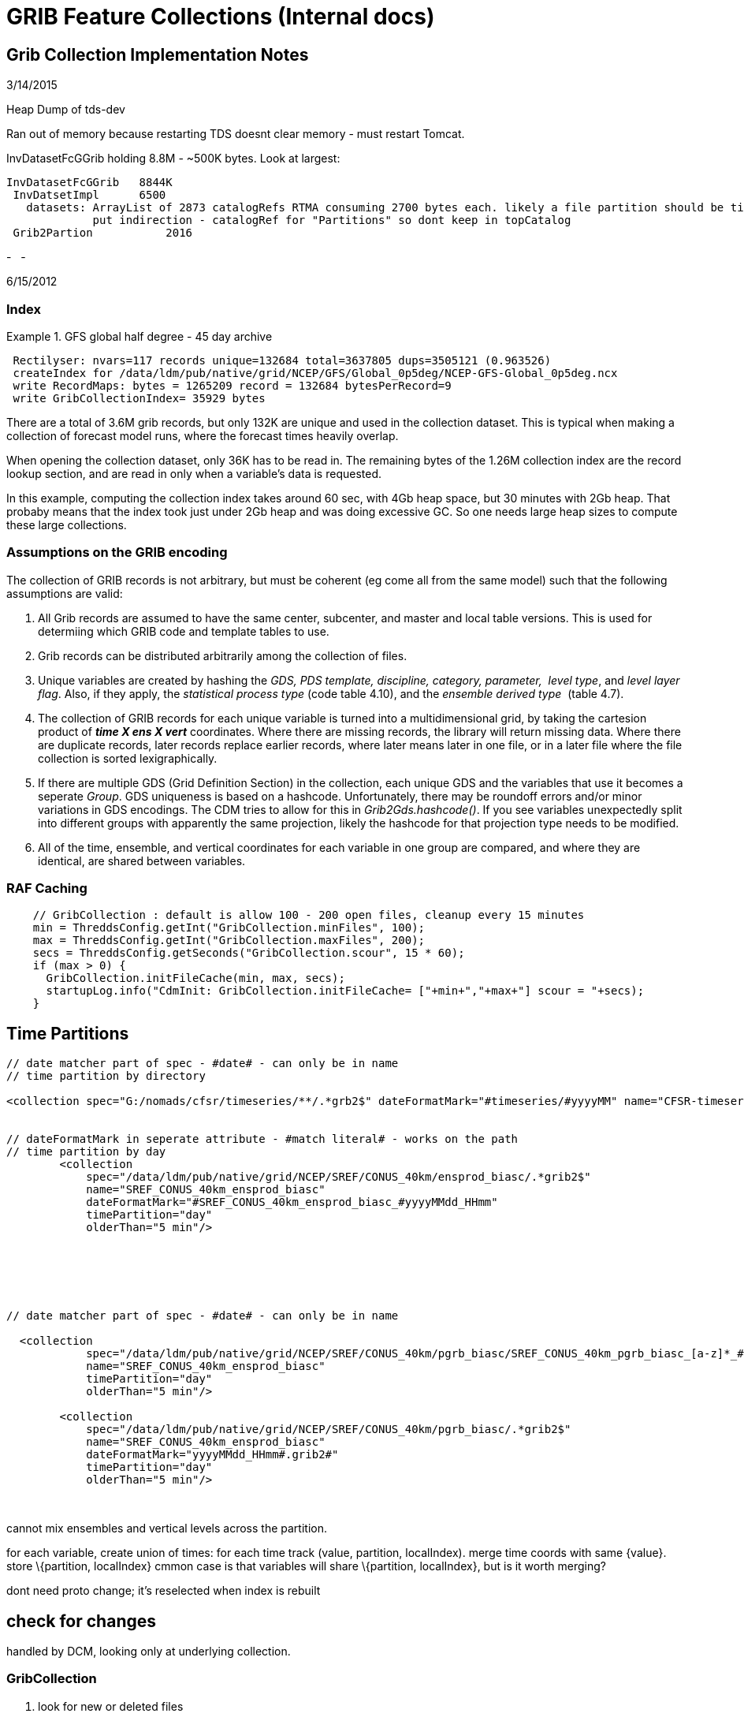 GRIB Feature Collections (Internal docs)
========================================

== Grib Collection Implementation Notes

3/14/2015

Heap Dump of tds-dev

Ran out of memory because restarting TDS doesnt clear memory - must
restart Tomcat.

InvDatasetFcGGrib holding 8.8M - ~500K bytes. Look at largest:

---------------------------------------------------------------------------------------------------------------------------------
InvDatasetFcGGrib   8844K
 InvDatsetImpl      6500
   datasets: ArrayList of 2873 catalogRefs RTMA consuming 2700 bytes each. likely a file partition should be time or directory ??
             put indirection - catalogRef for "Partitions" so dont keep in topCatalog
 Grib2Partion           2016
---------------------------------------------------------------------------------------------------------------------------------

-
 
-

6/15/2012

=== Index

Example 1. GFS global half degree - 45 day archive

--------------------------------------------------------------------------------------------
 Rectilyser: nvars=117 records unique=132684 total=3637805 dups=3505121 (0.963526)
 createIndex for /data/ldm/pub/native/grid/NCEP/GFS/Global_0p5deg/NCEP-GFS-Global_0p5deg.ncx
 write RecordMaps: bytes = 1265209 record = 132684 bytesPerRecord=9
 write GribCollectionIndex= 35929 bytes
--------------------------------------------------------------------------------------------

There are a total of 3.6M grib records, but only 132K are unique and
used in the collection dataset. This is typical when making a collection
of forecast model runs, where the forecast times heavily overlap.

When opening the collection dataset, only 36K has to be read in. The
remaining bytes of the 1.26M collection index are the record lookup
section, and are read in only when a variable’s data is requested.

In this example, computing the collection index takes around 60 sec,
with 4Gb heap space, but 30 minutes with 2Gb heap. That probaby means
that the index took just under 2Gb heap and was doing excessive GC. So
one needs large heap sizes to compute these large collections.

=== Assumptions on the GRIB encoding

The collection of GRIB records is not arbitrary, but must be coherent
(eg come all from the same model) such that the following assumptions
are valid:

1.  All Grib records are assumed to have the same center, subcenter, and
master and local table versions. This is used for determiing which GRIB
code and template tables to use.
2.  Grib records can be distributed arbitrarily among the collection of
files.
3.  Unique variables are created by hashing the __GDS, PDS template,
discipline, category, parameter, __ __level type__, and __level layer
flag__. Also, if they apply, the__ statistical process type__ (code
table 4.10), and the __ensemble derived type__  (table 4.7).
4.  The collection of GRIB records for each unique variable is turned
into a multidimensional grid, by taking the cartesion product of *_time
X ens X vert_* coordinates. Where there are missing records, the library
will return missing data. Where there are duplicate records, later
records replace earlier records, where later means later in one file, or
in a later file where the file collection is sorted lexigraphically.
5.  If there are multiple GDS (Grid Definition Section) in the
collection, each unique GDS and the variables that use it becomes a
seperate __Group__. GDS uniqueness is based on a hashcode.
Unfortunately, there may be roundoff errors and/or minor variations in
GDS encodings. The CDM tries to allow for this in
__Grib2Gds.hashcode()__. If you see variables unexpectedly split into
different groups with apparently the same projection, likely the
hashcode for that projection type needs to be modified.
6.  All of the time, ensemble, and vertical coordinates for each
variable in one group are compared, and where they are identical, are
shared between variables.

=== RAF Caching

------------------------------------------------------------------------------------------------
    // GribCollection : default is allow 100 - 200 open files, cleanup every 15 minutes
    min = ThreddsConfig.getInt("GribCollection.minFiles", 100);
    max = ThreddsConfig.getInt("GribCollection.maxFiles", 200);
    secs = ThreddsConfig.getSeconds("GribCollection.scour", 15 * 60);
    if (max > 0) {
      GribCollection.initFileCache(min, max, secs);
      startupLog.info("CdmInit: GribCollection.initFileCache= ["+min+","+max+"] scour = "+secs);
    }
------------------------------------------------------------------------------------------------

== Time Partitions

------------------------------------------------------------------------------------------------------------------------------------------------
// date matcher part of spec - #date# - can only be in name
// time partition by directory

<collection spec="G:/nomads/cfsr/timeseries/**/.*grb2$" dateFormatMark="#timeseries/#yyyyMM" name="CFSR-timeseries" timePartition="directory" />

      
// dateFormatMark in seperate attribute - #match literal# - works on the path
// time partition by day
        <collection
            spec="/data/ldm/pub/native/grid/NCEP/SREF/CONUS_40km/ensprod_biasc/.*grib2$"
            name="SREF_CONUS_40km_ensprod_biasc"
            dateFormatMark="#SREF_CONUS_40km_ensprod_biasc_#yyyyMMdd_HHmm"
            timePartition="day"
            olderThan="5 min"/>






// date matcher part of spec - #date# - can only be in name

  <collection
            spec="/data/ldm/pub/native/grid/NCEP/SREF/CONUS_40km/pgrb_biasc/SREF_CONUS_40km_pgrb_biasc_[a-z]*_#yyyyMMdd_HHmm#.grib2$"
            name="SREF_CONUS_40km_ensprod_biasc"
            timePartition="day"
            olderThan="5 min"/>

        <collection
            spec="/data/ldm/pub/native/grid/NCEP/SREF/CONUS_40km/pgrb_biasc/.*grib2$"
            name="SREF_CONUS_40km_ensprod_biasc"
            dateFormatMark="yyyyMMdd_HHmm#.grib2#"
            timePartition="day"
            olderThan="5 min"/>

 
------------------------------------------------------------------------------------------------------------------------------------------------

 

cannot mix ensembles and vertical levels across the partition.

for each variable, create union of times: for each time track (value,
partition, localIndex). merge time coords with same \{value}. store
\{partition, localIndex} cmmon case is that variables will share
\{partition, localIndex}, but is it worth merging?

dont need proto change; it’s reselected when index is rebuilt

== check for changes

handled by DCM, looking only at underlying collection.

=== GribCollection

1.  look for new or deleted files
2.  look if newFile.lastModified() > oldFile.lastModified()
3.  look if index (gbx9) file doesnt exist, or has lastModified date <
oldFile.lastModified()

 

can’t examine all files to see whats changed - too many files. only
examine each partition. maybe examine the latest?? maybe not - use
manual rescan ??

'''''

== Grib Collection Index File

A Grib Collection index file (ncx) stores the CDM header information,
plus stores which GRIB records the data is in.

The index file layout:

* *header* = ``Grib1CollectionIndex'' | ``Grib2CollectionIndex'' |
``Grib1Partition0Index'' | ``Grib2Partition0Index''
* *version* = 4 byte integer (big endian)
* *length* of VariableRecords section = 8 byte integer (big endian)
* **VariableRecords**[] = protobuf serialized objects
* *length* of GribCollectionIndex section = variable length integer
(vint)
* *GribCollectionIndex* = protobuf serialized object

Each variable has a *VariableRecords* object that keeps track of the
GRIB record used for that variable:

----------------------------------------------------------------------------------------------------------
message VariableRecords {
 required fixed32 cdmHash = 1; // which variable
 repeated Record records = 2;  // Record[ntimes*nvert*nens]
}

message Record {
 required uint32 fileno = 1;  // index into GribCollectionIndex.files
 required uint64 pos = 2;     // offset in Grib file of the start of drs (grib2) or entire message (grib1)
 optional bool missing = 3 [default = false]; // record is missing
}
----------------------------------------------------------------------------------------------------------

The *GribCollectionIndex* object has all the rest of the info. The
*GribCollection* is a collection of **Groups**:

---------------------------------------------------------------------------------
message GribCollectionIndex {
  required string name = 1;       // must be unique - index filename is name.ncx
  repeated string files = 2;      // list of grib files 
  repeated Group groups = 3;      // separate groups for each GDS
  repeated Parameter params = 4;  // global attributes
  required int32 center = 5;      // these 4 fields are to get a GribTable object
  required int32 subcenter = 6;
  required int32 master = 7;
  required int32 local = 8;       // grib1 table Version
  optional int32 genProcessType = 10;
  optional int32 genProcessId = 11;
  optional int32 backProcessId = 12;


  repeated Partition partitions = 13;  // for time partitions only
}
---------------------------------------------------------------------------------

A *Group* is a collection of variables and coordinates. All the
variables use the same GDS:

-------------------------------------------------------------------------------------------------------------
message Group {
  optional int32 predefinedGds = 1;   // predefined GDS code, defined by center
  optional bytes gds = 2;             // all variables in the group use the same GDS
  repeated Variable variables = 3;    // list of variables
  repeated Coord timeCoords = 4;    // list of time coordinates
  repeated Coord vertCoords = 5;    // list of vert coordinates
  repeated Coord ensCoords = 6;     // list of ens coordinates
  repeated Parameter params = 7;    // group attributes
  repeated int32 fileno = 8;        // this is so we can show just the component files that are in this group


  repeated TimeCoordUnion timeCoordUnions = 9; // for time partitions only
  optional string name = 10;       // only when user overrides default name
  optional sint32 gdsHash = 11 [default = 0];
} 
-------------------------------------------------------------------------------------------------------------

*Variable* object:

------------------------------------------------------------------------------------------------------------
message Variable {
 required int32 discipline = 1;  
 required int32 category = 2;
 required int32 parameter = 3;
 required int32 levelType = 4;                     // table 4.5 (grib2); table 3 (grib1)
 optional int32 intervalType = 5 [default = -1];   // table 4.10 (grib2); table 5 (grib1)
 required fixed32 cdmHash = 6;


 required uint64 recordsPos = 7;  // offset of VariableRecords message for this Variable
 required uint32 recordsLen = 8;  // size of VariableRecords message for this Variable 


 required uint32 timeIdx = 9;     // index into GribCollectionIndex.timeCoords
 optional int32 vertIdx = 10 [default = -1];   // index into GribCollectionIndex.vertCoords
 optional int32 ensIdx = 11 [default = -1];    // index into GribCollectionIndex.ensCoords


 // only one of 12, or 13 (and 11?)
 optional int32 ensDerivedType = 12 [default = -1];             // table 4.7
 optional string probabilityName = 13;
 optional int32 probabilityType = 14  [default = -1];           // table 4.9
 optional bool isLayer = 15 [default = false];
 
 repeated uint32 groupno = 16;  // only for partitions
 repeated uint32 varno = 17;
 repeated int32 flag = 21; 

 // in case different from the GribCollectionIndex
 optional uint32 tableVersion = 18;      // grib1 table Version, grib2 local
 optional string intvName = 19;
 optional int32 genProcessType = 20  [default = -1];    // if set, then the generating process type was used
}
------------------------------------------------------------------------------------------------------------

The *VariableRecords* object for this variable is at *recordsPos* in the
ncx file, with *recordsLen* number of bytes.

The coordinates for the variable is represented by the *Coord* object in
the **Group**, and are shared whenever possible. Each variable has an
index in the array of time, vert, and ensemble coordinate. Each
coordinate is an array of values, and optionally bounds. The size of the
variable is found by looking at its coordinates.

----------------------------------------------------------------------------------------------
message Coord {
  required int32 code = 1;
  required string unit = 2;
  repeated float values = 3;
  repeated float bound = 4;                    // only used if interval, then = (value, bound)
  optional int32 index = 5  [default = -1];  // safety check
}
----------------------------------------------------------------------------------------------

'''''

== Time Partition Index File

A Time Partition divides the dataset into disjoint partitions of time.
Each Time Partition is just a Grib Collection. The overall time
partition index file has the following special features:

1.  The *VariableRecords* section is missing, delegated to the
individual grib collections.
2.  Each Variable tracks, for each partition, which group/variable it’s
using, i.e: groupno[partition], varno[partition] indexes.
3.  It uses extended time coordinates, which have [start, end) for each
partition:
+
-------------------------------------------------------------
message TimeCoordUnion extends Coord {
   repeated int32 partition = 5; // starting index, inclusive
   repeated int32 index = 6; // ending index, exclusive
 }
-------------------------------------------------------------
4.  It keeps track of the partition names:
+
-------------------------------------------------------------------------------------------------------------------------
message Partition {
  required string name = 1;       // name is used in TDS - eg the subdirectory when generated by TimePartitionCollections
  required string filename = 2;   // the gribCollection.ncx file
}
-------------------------------------------------------------------------------------------------------------------------

Currently we assume that, for each variable, its vertical coordinates
and ensemble coordinates are identical across partitions. These are
taken from the prototype dataset.

1.  If we passed in the vert, ens coord value, we could match for each
partition, returning missing values when needed.
2.  We could precompute the mapping when the overall index is
constructed.
3.  We could always use the vert, ens coordinates from prototype when
constructing each GribCollection partition. But we’d have to recompute
when proto changed.
4.  We could throw out that variable, or split in pieces.

Thi isnt a problem for GribCOllection, since all the records from all
the files a re thrown into the bag and rectilyser turns them into a
rectangular array with missing values if needed. It occurs because we
want to compute each Time Partition independent of the others, for
scalability.

'''''

=== Notes (10/31/2012)

=== simple

[cols=",,,",options="header",]
|=======================================================================
|dataset |catalogRef |name |path
|collection |  |name |path/__collection__

|individual files |path/__files/catalog.xml__ |filename
|path/__files__/filename
|=======================================================================

path = grib/NCEP/GFS/CONUS_191km

dataset catalog =
http://motherlode.ucar.edu:9080/thredds/catalog/grib/NCEP/GFS/CONUS_191km/catalog.html

server://thredds/catalog/path/catalog.xml

collection dataset
http://motherlode.ucar.edu:9080/thredds/catalog/grib/NCEP/GFS/CONUS_191km/catalog.html?dataset=grib/NCEP/GFS/CONUS_191km

best dataset
http://motherlode.ucar.edu:9080/thredds/catalog/grib/NCEP/GFS/CONUS_191km/catalog.html?dataset=grib/NCEP/GFS/CONUS_191km/collection

files catalog
http://motherlode.ucar.edu:9080/thredds/catalog/grib/NCEP/GFS/CONUS_191km/files/catalog.html

latest
http://motherlode.ucar.edu:8080/thredds/catalog/fmrc/NCEP/GFS/Alaska_191km/files/latest.html

=== time partition

[cols=",,,",options="header",]
|=======================================================================
|dataset |catalogRef |name |path
|collection |path/__collection/catalog.xml__ |name
|path/name__/collection__

|partitions |path/partitionName__/catalog.xml__ |partitionName
|path/partitionName/__collection__

|individual files |path/partitionName/__files/catalog.xml__ |filename
|path/__files__/filename
|=======================================================================

path = grib/NCEP/GFS/Global_0p5deg

dataset catalog =
http://motherlode.ucar.edu:9080/thredds/catalog/grib/NCEP/GFS/Global_0p5deg/catalog.html

collection dataset =
http://motherlode.ucar.edu:9080/thredds/catalog/grib/NCEP/GFS/Global_0p5deg/catalog.html?dataset=grib/NCEP/GFS/Global_0p5deg

best dataset catalog =
http://motherlode.ucar.edu:9080/thredds/catalog/grib/NCEP/GFS/Global_0p5deg/collection/catalog.html

best dataset =
http://motherlode.ucar.edu:9080/thredds/catalog/grib/NCEP/GFS/Global_0p5deg/collection/catalog.html?dataset=grib/NCEP/GFS/Global_0p5deg/GFS-Global_0p5deg/collection

partition catalog =
http://motherlode.ucar.edu:9080/thredds/catalog/grib/NCEP/GFS/Global_0p5deg/GFS-Global_0p5deg_20121010/catalog.html

partition dataset =
http://motherlode.ucar.edu:9080/thredds/catalog/grib/NCEP/GFS/Global_0p5deg/GFS-Global_0p5deg_20121010/catalog.html?dataset=grib/NCEP/GFS/Global_0p5deg/GFS-Global_0p5deg_20121010/collection

partittion files catalog =
http://motherlode.ucar.edu:9080/thredds/catalog/grib/NCEP/GFS/Global_0p5deg/GFS-Global_0p5deg_20121010/files/catalog.html

partittion files =
http://motherlode.ucar.edu:9080/thredds/catalog/grib/NCEP/GFS/Global_0p5deg/GFS-Global_0p5deg_20121010/files/catalog.html?dataset=grib/NCEP/GFS/Global_0p5deg/files/GFS_Global_0p5deg_20121010_0000.grib2

 

=== multiple groups

[cols=",,,",options="header",]
|=======================================================================
|dataset |catalogRef |name |path
|group collection |  |groupName____ |path/groupName/__collection__

|individual files |path/groupName/__files/catalog.xml__ |filename
|path/__files__/filename
|=======================================================================

=== time partition and groups

[cols=",,,",options="header",]
|=======================================================================
|dataset |catalogRef |name |path
|overall collection for group |path/groupName/__collection/catalog.xml__
|groupName |path/name/groupName

|collection for partition and group |path/partitionName__/catalog.xml__
|groupName |path/partitionName/groupName

|individual files |path/partitionName/groupName/__files/catalog.xml__
|partitionName/filename |path/__files__/filename
|=======================================================================

 

'''''

=== 11/7/2012

=== simple

-----------------------------------------------------------------------------------------------------------------------------
<featureCollection name="GFS-CONUS_191km" featureType="GRIB" harvest="true" path="grib/NCEP/GFS/CONUS_191km">
  <metadata inherited="true">
   <dataFormat>GRIB-1</dataFormat>
  </metadata>
  <collection spec="/data/ldm/pub/native/grid/NCEP/GFS/CONUS_191km/GFS_CONUS_191km_#yyyyMMdd_HHmm#.grib1" olderThan="5 min"/>
  <tdm startup="true" rescan="0 0/15 * * * ? *" trigger="allow"/>
</featureCollection>
-----------------------------------------------------------------------------------------------------------------------------

[width="100%",cols="20%,20%,20%,20%,20%",options="header",]
|=======================================================================
|dataset |url |type |example |NetCDF Object
|overall |server__://thredds/catalog__/path__/catalog.xml__ |catalog
|http://localhost:8080/thredds/catalog/grib/NCEP/GFS/Puerto_Rico_0p5deg/catalog.html
| 

|collection |cat?__dataset__=path/__collection (no access)__ |dataset
|cat?dataset=grib/NCEP/GFS/Puerto_Rico_0p5deg/collection |none

|best |cat?__dataset__=path/__best__ |dataset
|cat?dataset=grib/NCEP/GFS/Puerto_Rico_0p5deg/best |collection.ncx

|files catalog |path__/files/catalog.xml__ |catalog
|http://localhost:8080/thredds/catalog/grib/NCEP/GFS/Puerto_Rico_0p5deg/files/catalog.html
| 

|individual files |fcat?__dataset__=path/__files__/filepath |dataset
|fcat?dataset=grib/NCEP/GFS/Puerto_Rico_0p5deg/files/GFS_Puerto_Rico_0p5deg_20111116_0000.grib2
|file.ncx

|latest file catalog |path__/files/latest.xml__ |catalog
|http://localhost:8080/thredds/catalog/grib/NCEP/GFS/Puerto_Rico_0p5deg/files/latest.html
| 
|=======================================================================

=== groups

[width="100%",cols="20%,20%,20%,20%,20%",options="header",]
|=======================================================================
|dataset |url |type |example |NetCDF Object
|overall |server__://thredds/catalog__/path__/catalog.xml__ |catalog
|http://localhost:8080/thredds/catalog/grib/carlosMoraga/catalog.html | 

|collection |cat?__dataset__=path/__collection (no access)__ |dataset
|cat?dataset=grib/carlosMoraga/collection |none

|group best |cat?__dataset__=path/group/__best__ |dataset
|cat?dataset=grib/carlosMoraga/domain1/best |collection(group).ncx

|group files catalog |path__/group/files/catalog.xml__ |catalog
|http://localhost:8080/thredds/catalog/grib/carlosMoraga/domain1/files/catalog.html
| 

|individual files |fcat?__dataset__=path/group/__files__/filepath
|dataset
|fcat?dataset=grib/carlosMoraga/files/ECMWF_GNERA_d0001.20121001
|file.ncx

|latest file catalog |path__/__group__/files/__latest.xml____ |catalog
|http://localhost:8080/thredds/catalog/grib/carlosMoraga/domain1/files/latest.html
| 
|=======================================================================

=== time partition

path -> path/partitionName

[cols=",,,,",options="header",]
|=======================================================================
|dataset |url |type |example |NetCDF Object
|overall |server__://thredds/catalog__/path__/catalog.xml__ |catalog
|http://localhost:8080/thredds/catalog/grib/NCEP/GFS/Global_0p5deg/catalog.html
| 

|collection |cat?__dataset__=path/__collection (no access)__ |dataset
|cat?dataset=grib/NCEP/GFS/Global_0p5deg/collection |none

|best overall |cat?__dataset__=path/__best__ |dataset
|cat?dataset=grib/NCEP/GFS/Global_0p5deg/best |collectionName.ncx

|latest overall file |path__/files/__latest.xml____ |catalog
|http://localhost:8080/thredds/catalog/grib/NCEP/GFS/Global_0p5deg/files/latest.html
| 

|partition catalog
|server__://thredds/catalog__/path__/__partitionName__/catalog.xml__
|catalog
|http://localhost:8080/thredds/catalog/grib/NCEP/GFS/Global_0p5deg/20120518/catalog.html
| 

|best in partition |pcat?__dataset__=path/partitionName/__best__
|dataset |pcat?dataset=grib/NCEP/GFS/Global_0p5deg/20120518/best
|partitionName.ncx

|partition files catalog |path/partitionName__/files/catalog.xml__
|catalog
|http://localhost:8080/thredds/catalog/grib/NCEP/GFS/Global_0p5deg/20120518/files/catalog.html
| 

|individual files |pfcat?__dataset__=path/__files__/filepath |dataset
|pfcat?dataset=grib/NCEP/GFS/Global_0p5deg/files/GFS_Global_0p5deg_20120518_0000.grib2
|file.ncx
|=======================================================================

=== time partition with groups

path -> path/partition/group ??

[cols=",,,,",options="header",]
|=======================================================================
|dataset |url |type |example |NetCDF Object
|overall |server__://thredds/catalog__/path__/catalog.xml__ |catalog
|http://localhost:8080/thredds/catalog/grib/NCDC/CFSR/catalog.html | 

|collection |cat?__dataset__=path/__collection (no access)__ |dataset
|cat?dataset=grib/NCDC/CFSR/collection |none

|best catalog |path/__best/catalog.xml__ |catalog
|http://localhost:8080/thredds/catalog/grib/NCDC/CFSR/grib/NCDC/CFSR/best/catalog.html
| 

|group best |bcat?__dataset__=path/group/__best__ |dataset
|bcat?dataset=grib/NCDC/CFSR/FLX-GaussianT382/best
|collectionName(group).ncx

|latest file in group |path__/files/__latest.xml____ |catalog |NOT DONE
| 

|partition catalog
|server__://thredds/catalog__/path__/__partitionName__/catalog.xml__
|catalog
|http://localhost:8080/thredds/catalog/grib/NCDC/CFSR/200808/catalog.html
| 

|best in partition, group
|pcat?__dataset__=path/partitionName/group/__best__ |dataset
|pcat?dataset=grib/NCDC/CFSR/200808/FLX-GaussianT382/best
|partitionName(group).ncx

|partition, group files catalog
|path/partitionName/group__/files/catalog.xml__ |catalog
|http://localhost:8080/thredds/catalog/grib/NCDC/CFSR/200808/FLX-GaussianT382/files/catalog.html
| 

|individual files |pgfcat?__dataset__=path/__files__/filepath |dataset
|pgfcat?dataset=grib/NCDC/CFSR/files/200808/dlwsfc.l.gdas.200808.grb2
|file.ncx
|=======================================================================

 

'''''

=== VariableMap

* uses MetadataController
* DatasetHandler.openGridDataset(req, res, path)
* MetadataExtractor.extractVariables()
* collection could use best

=== TimeRange / Spatial Extant

* need to keep persistant Object cache.

'''''

=== 01/04/2014

=== GribCollections, version 2

-----------------------------------------------------------------------------------------------------------------------------
<featureCollection name="GFS-CONUS_191km" featureType="GRIB2" harvest="true" path="grib/NCEP/GFS/CONUS_191km">
  <metadata inherited="true">
   <dataFormat>GRIB-1</dataFormat>
  </metadata>
  <collection spec="/data/ldm/pub/native/grid/NCEP/GFS/CONUS_191km/GFS_CONUS_191km_#yyyyMMdd_HHmm#.grib1" olderThan="5 min"/>
  <tdm startup="test" rescan="0 0/15 * * * ? *" trigger="allow"/>
</featureCollection>
-----------------------------------------------------------------------------------------------------------------------------

=== File Partition, no groups

[cols=",,,,",options="header",]
|=======================================================================
|dataset |url |type |example |NetCDF Object
|overall |server__://thredds/catalog__/path__/catalog.xml__ |catalog
|http://localhost:8080/thredds/catalog/grib/NCEP/GFS/Puerto_Rico_0p5deg/catalog.html
| 

|TwoD |cat?__dataset__=path/__TwoD__ |dataset
|cat?dataset=grib/NCEP/DGEX/CONUS_12km/TwoD |collection.ncx2

|Best |cat?__dataset__=path/__Best__ |dataset
|cat?dataset=grib/NCEP/DGEX/CONUS_12km/Best |collection.ncx2

|latest |path__/files/__latest.xml____ |catalog
|http://localhost:8080/thredds/catalog/grib/NCEP/DGEX/CONUS_12km/files/latest.html
| 

|files catalog |path__/files/catalog.xml__ |catalog
|http://localhost:8080/thredds/catalog/grib/NCEP/GFS/Puerto_Rico_0p5deg/files/catalog.html
| 

|individual files |fcat?__dataset__=path/__files__/filepath |dataset
|http://localhost:8080/thredds/catalog/grib/NCEP/DGEX/CONUS_12km/DGEX_CONUS_12km_20131204_1800.grib2/catalog.html
|file.ncx
|=======================================================================

=== Grib Collection, with groups

[width="100%",cols="20%,20%,20%,20%,20%",options="header",]
|=======================================================================
|dataset |url |type |example |NetCDF Object
|overall |server__://thredds/catalog__/path__/catalog.xml__ |catalog
|http://localhost:8080/thredds/catalog/grib/carlosMoraga/catalog.html | 

|collection |cat?__dataset__=path/__collection (no access)__ |dataset
|cat?dataset=grib/carlosMoraga/collection |none

|group best |cat?__dataset__=path/group/__best__ |dataset
|cat?dataset=grib/carlosMoraga/domain1/best |collection(group).ncx

|group files catalog |path__/group/files/catalog.xml__ |catalog
|http://localhost:8080/thredds/catalog/grib/carlosMoraga/domain1/files/catalog.html
| 

|individual files |fcat?__dataset__=path/group/__files__/filepath
|dataset
|fcat?dataset=grib/carlosMoraga/files/ECMWF_GNERA_d0001.20121001
|file.ncx

|latest file catalog |path__/__group__/files/__latest.xml____ |catalog
|http://localhost:8080/thredds/catalog/grib/carlosMoraga/domain1/files/latest.html
| 
|=======================================================================

=== partition collection

path -> path/partitionName

[cols=",,,,",options="header",]
|=======================================================================
|dataset |url |type |example |NetCDF Object
|overall |server__://thredds/catalog__/path__/catalog.xml__ |catalog
|http://localhost:8080/thredds/catalog/grib/NCEP/GFS/Global_0p5deg/catalog.html
| 

|collection |cat?__dataset__=path/__collection (no access)__ |dataset
|cat?dataset=grib/NCEP/GFS/Global_0p5deg/collection |none

|best overall |cat?__dataset__=path/__best__ |dataset
|cat?dataset=grib/NCEP/GFS/Global_0p5deg/best |collectionName.ncx

|latest overall file |path__/files/__latest.xml____ |catalog
|http://localhost:8080/thredds/catalog/grib/NCEP/GFS/Global_0p5deg/files/latest.html
| 

|partition catalog
|server__://thredds/catalog__/path__/__partitionName__/catalog.xml__
|catalog
|http://localhost:8080/thredds/catalog/grib/NCEP/GFS/Global_0p5deg/20120518/catalog.html
| 

|best in partition |pcat?__dataset__=path/partitionName/__best__
|dataset |pcat?dataset=grib/NCEP/GFS/Global_0p5deg/20120518/best
|partitionName.ncx

|partition files catalog |path/partitionName__/files/catalog.xml__
|catalog
|http://localhost:8080/thredds/catalog/grib/NCEP/GFS/Global_0p5deg/20120518/files/catalog.html
| 

|individual files |pfcat?__dataset__=path/__files__/filepath |dataset
|pfcat?dataset=grib/NCEP/GFS/Global_0p5deg/files/GFS_Global_0p5deg_20120518_0000.grib2
|file.ncx
|=======================================================================

=== time partition with groups

path -> path/partition/group ??

[cols=",,,,",options="header",]
|=======================================================================
|dataset |url |type |example |NetCDF Object
|overall |server__://thredds/catalog__/path__/catalog.xml__ |catalog
|http://localhost:8080/thredds/catalog/grib/NCDC/CFSR/catalog.html | 

|collection |cat?__dataset__=path/__collection (no access)__ |dataset
|cat?dataset=grib/NCDC/CFSR/collection |none

|best catalog |path/__best/catalog.xml__ |catalog
|http://localhost:8080/thredds/catalog/grib/NCDC/CFSR/grib/NCDC/CFSR/best/catalog.html
| 

|group best |bcat?__dataset__=path/group/__best__ |dataset
|bcat?dataset=grib/NCDC/CFSR/FLX-GaussianT382/best
|collectionName(group).ncx

|latest file in group |path__/files/__latest.xml____ |catalog |NOT DONE
| 

|partition catalog
|server__://thredds/catalog__/path__/__partitionName__/catalog.xml__
|catalog
|http://localhost:8080/thredds/catalog/grib/NCDC/CFSR/200808/catalog.html
| 

|best in partition, group
|pcat?__dataset__=path/partitionName/group/__best__ |dataset
|pcat?dataset=grib/NCDC/CFSR/200808/FLX-GaussianT382/best
|partitionName(group).ncx

|partition, group files catalog
|path/partitionName/group__/files/catalog.xml__ |catalog
|http://localhost:8080/thredds/catalog/grib/NCDC/CFSR/200808/FLX-GaussianT382/files/catalog.html
| 

|individual files |pgfcat?__dataset__=path/__files__/filepath |dataset
|pgfcat?dataset=grib/NCDC/CFSR/files/200808/dlwsfc.l.gdas.200808.grb2
|file.ncx
|=======================================================================

01/10/2014

FileCollection is always a PC, with individual files being GC; all the
files is a directory. could genralize to span directories.
spec=path/[filter], partition=file

DirectoryCollection is a GC; all the files in a single directory.
spec=directory:path[/filter]

DirectoryPartition is a PC, with DirectoryCollections at its leaves. may
be nested (i hope). but when do we know if we are at the leaves?
partition=directory

01/14/14

partition=file, directory

otherwise, use

 

While we think that generally the 4.3 GRIB reading is correct, we have
been unsatisfied with the way that reference time was handled there;
this affects files (or collections of files) that have more than one
reference time, with the same valid time. A coming version of the
netcdf-java library (4.5) has another refactor in which these datasets
expose both reference time and valid time. This allows users to see all
of the data in the file. This version will be out as alpha in the next
few weeks.

 

<update startup=``true'' rewrite=``never'' trigger="allow />

<tdm startup=``test'' rewrite=``nocheck'' scan=``'' trigger="allow />

if tdm is defined, default is:

<update startup=``true'' rewrite=``never'' trigger="allow />

 

so, tds no longer supports scan, or recheckAfter.

force a rewite on startup with

<tdm startup=``always'' rewrite=``nocheck'' scan=``'' trigger="allow />

 

02/10/2014

index = gcname + ``.ncx''

*partition = none*

* make a CollectionManager for the collectionSpec set of files.
* if multiple runtimes, make seperate GC for each one, make a PC that
puts them together. GC name= collectionName + runtime, PC =
collectionName.
* if single runtime, GC = collectionName

A partition divides the files into a tree of collections

*partition = directory*

* use the directory tree as the partition
* gcname = collectionName + directory

*partition = file*

* use the directory tree and the individual files as the partition
* gcname = collectionName = filename

3/6/2014

* catalogs +
 * path/catalog.xml // top catalog +
 * path/partitionName/catalog.xml +
 * path/partitionName/../partitionName/catalog.xml +
 * path/latest.xml // latest (resolver) +
 * +
 * datasets +
 * path/dataset (BEST, TWOD, GC) // top collection, single group +
 * path/dataset/groupName // top collection, multiple group +
 * path/partitionName/dataset // partition, single group +
 * path/partitionName/../partitionName/dataset +
 * path/partitionName/dataset/groupName // partition, multiple group +
 * path/partitionName/../partitionName/dataset/groupName

[cols=",,,,",options="header",]
|=======================================================================
|dataset |url |type |example |NetCDF Object
|overall |server__://thredds/catalog__/path__/catalog.xml__ |catalog
|http://localhost:8080/thredds/catalog/cfsr-hpr-ts45/catalog.html | 

|top collection, single group |cat?__dataset__=path/dataset (BEST, TWOD,
GC) |dataset |cat?dataset=grib/NCEP/DGEX/CONUS_12km/TwoD |none

|top collection, multiple group |cat?__dataset__=path/dataset/groupName
|dataset |cat?dataset=cfsr-hpr-ts45/TwoD/LatLon_360X720-p25S-179p7W | 

|group best |bcat?__dataset__=path/group/__best__ |dataset
|bcat?dataset=grib/NCDC/CFSR/FLX-GaussianT382/best
|collectionName(group).ncx

|latest collection |path__/__latest.xml____ |catalog
|http://localhost:8080/thredds/catalog/cfsr-hpr-ts45/latest.html | 

|partition catalog |path/partitionName/../partitionName/catalog.xml
|catalog
|http://localhost:8080/thredds/catalog/cfsr-hpr-ts45/cfsr-hpr-ts45-1999/catalog.html
| 

|best in partition, group
|pcat?__dataset__=path/partitionName/group/__best__ |dataset
|pcat?dataset=grib/NCDC/CFSR/200808/FLX-GaussianT382/best
|partitionName(group).ncx

|partition, group files catalog
|path/partitionName/group__/files/catalog.xml__ |catalog
|http://localhost:8080/thredds/catalog/grib/NCDC/CFSR/200808/FLX-GaussianT382/files/catalog.html
| 

|individual files |pgfcat?__dataset__=path/__files__/filepath |dataset
|pgfcat?dataset=grib/NCDC/CFSR/files/200808/dlwsfc.l.gdas.200808.grb2
|file.ncx
|=======================================================================
